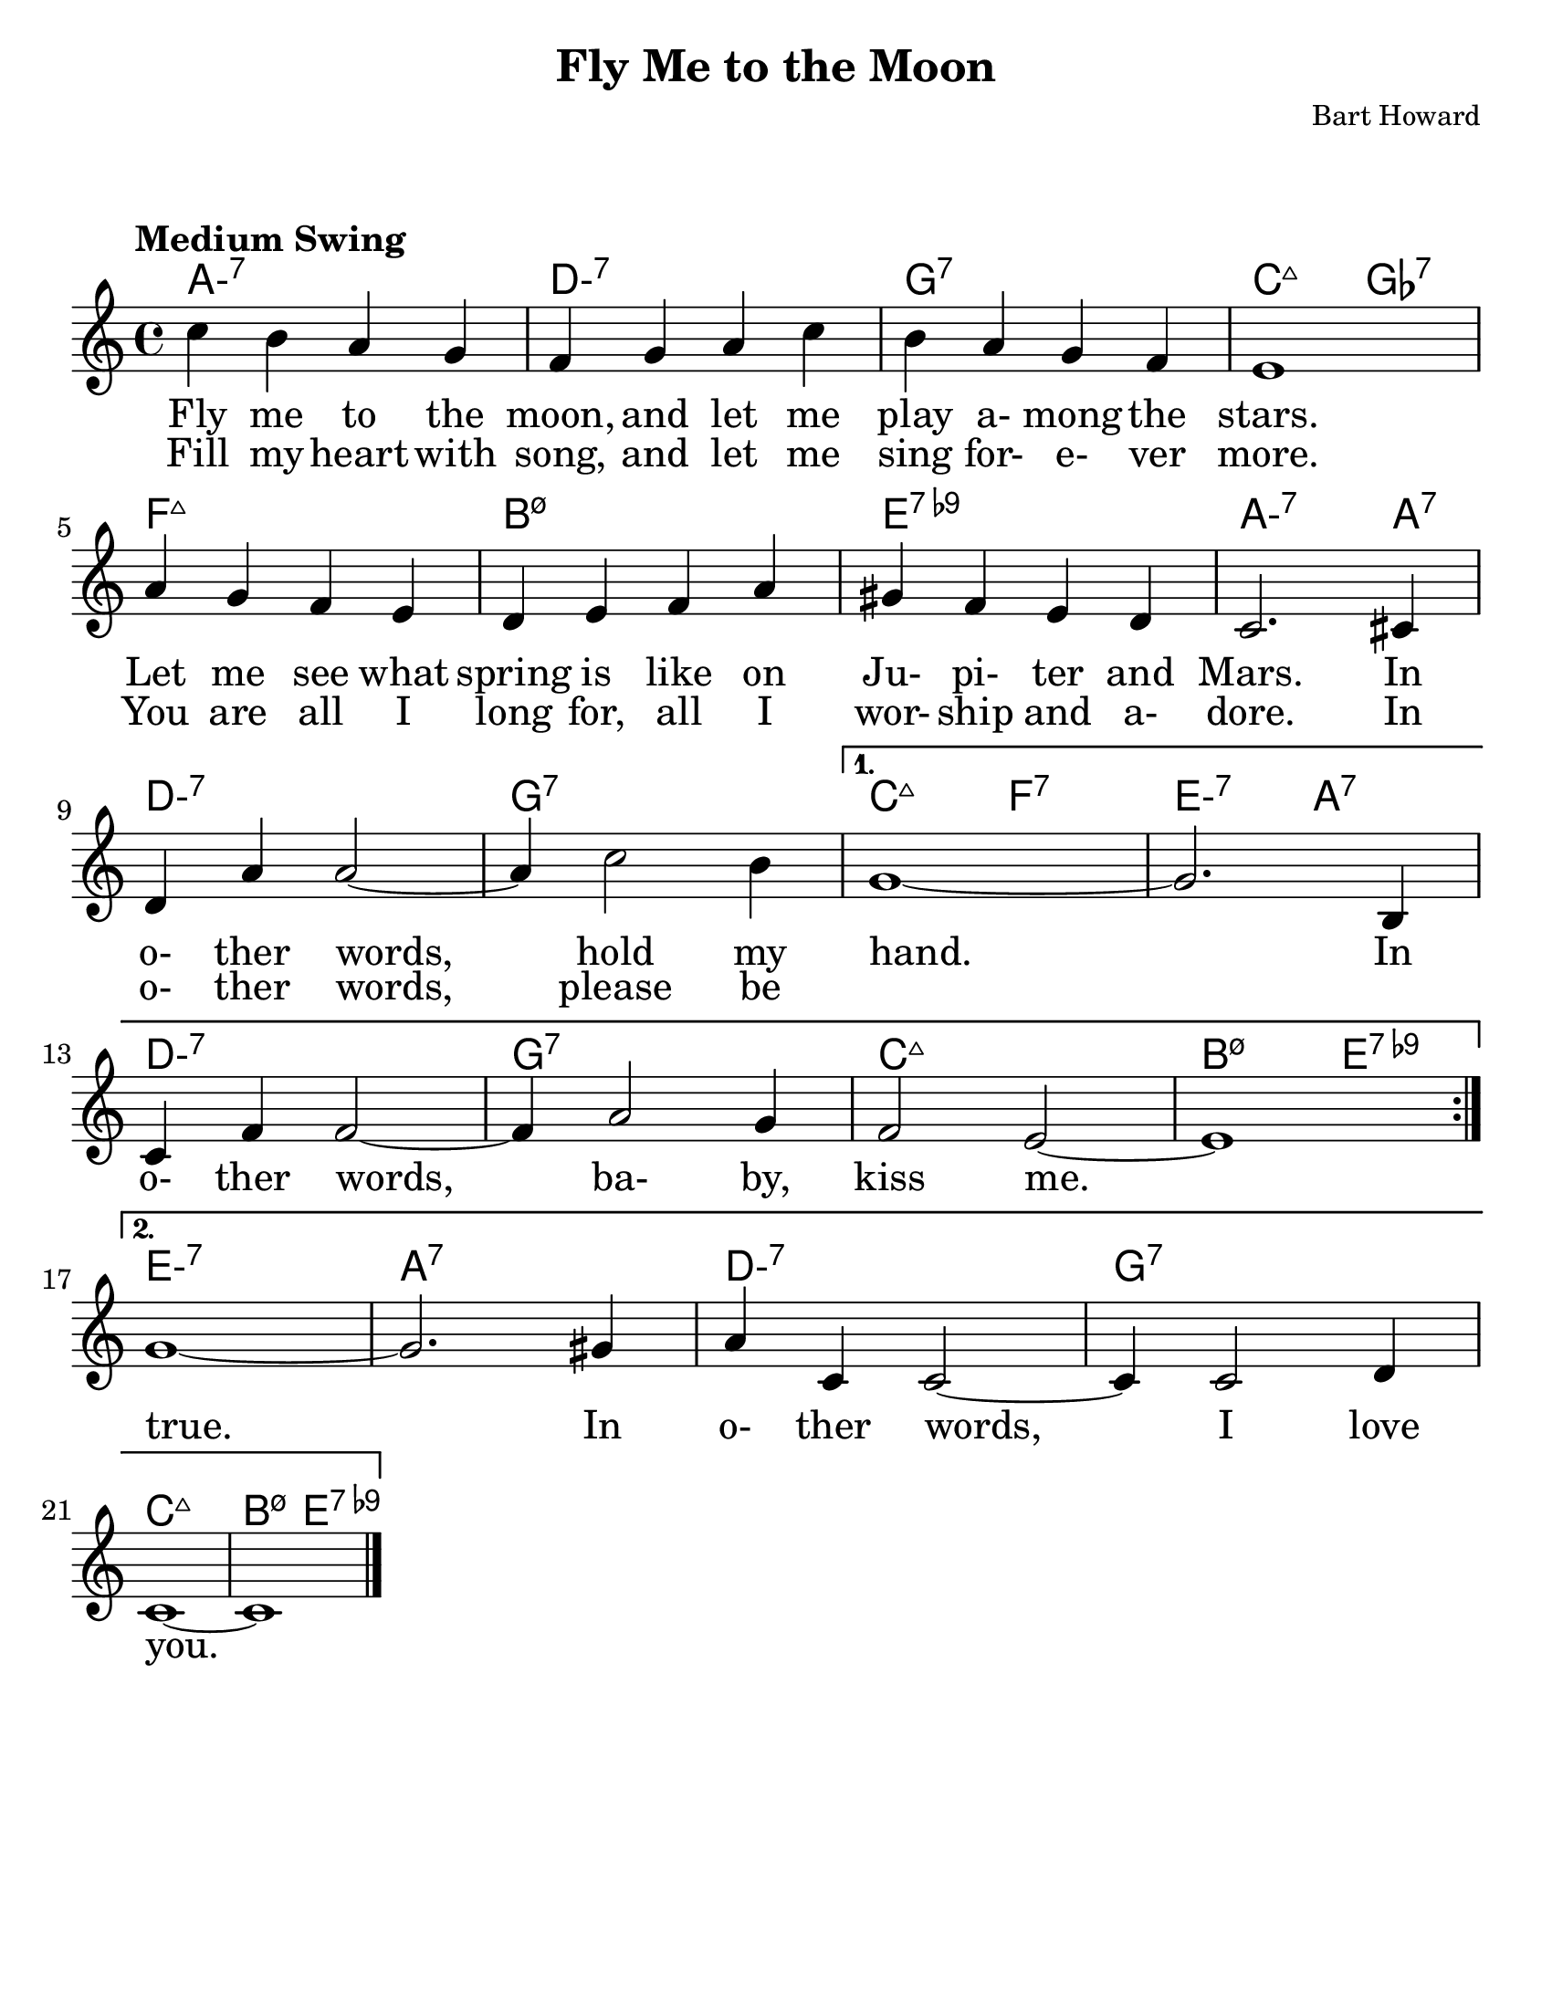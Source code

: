\version "2.20.0"
\language "english"
\pointAndClickOff

#(set-default-paper-size "letter")

\paper {
  indent = 0
  markup-system-spacing = #'((basic-distance . 23)
                             (minimum-distance . 8)
                             (padding . 1))  
}

\layout {
  ragged-last = ##t
  #(layout-set-staff-size 25.2)
}

\header {
  title = "Fly Me to the Moon"
  composer = "Bart Howard"
  tagline = ""
}

<<

\chords {
  \set chordChanges = ##t    
  \set minorChordModifier = \markup { "-" }
  %\set majorSevenSymbol = "Maj7"
    
  a1:m7
  d:m7
  g:7
  c2:maj7 gf2:7
  f1:maj7
  b:m7.5-
  e:7.9-
  a2.:m7 a4:7
  d1:m7
  g:7
  c2:maj7 f:7
  e:m7 a:7
  d1:m7
  g:7
  c:maj7
  b2:m7.5- e:7.9-
  e1:m7
  a:7
  d:m7
  g:7
  c:maj7
  b2:m7.5- e:7.9-
}

\new Voice = "melody" {
  \relative {
    \tempo "Medium Swing"

    \repeat volta 2 {
      c''4 b a g |
      f g a c |
      b a g f |
      e1 |
      \break
      a4 g f e |
      d e f a |
      gs f e d |
      c2. cs4 |
      \break
      d a' a2~ |
      a4 c2 b4 |
    }
    \alternative {
      {
        g1~ |
        g2. b,4 |
        \break
        c f f2~ |
        f4 a2 g4 |
        f2 e2~ |
        e1 |
        \break
      }
      {
        g1~ |
        g2. gs4 |
        a c, c2~ |
        c4 c2 d4 |
        \break
        c1~ |
        c1 \bar "|."
      }
    }
  }
}

\new Lyrics \lyricsto "melody" {
  \lyricmode {
    \repeat volta 2 {
      <<
        {
          Fly me to the moon,
          and let me play a- mong the stars.
          Let me see what spring is like
          on Ju- pi- ter and Mars.
          In o- ther words,
          hold my
        }
        \new Lyrics \lyricsto "melody" {
          Fill my heart with song,
          and let me sing for- e- ver more.
          You are all I long for,
          all I wor- ship and a- dore.
          In o- ther words,
          please be
        }
      >>
    }
    \alternative {
      {
        hand.
        In o- ther words,
        ba- by, kiss me.
      }
      {
        true.
        In o- ther words,
        I love you.
      }
    }
  }
}

>>
